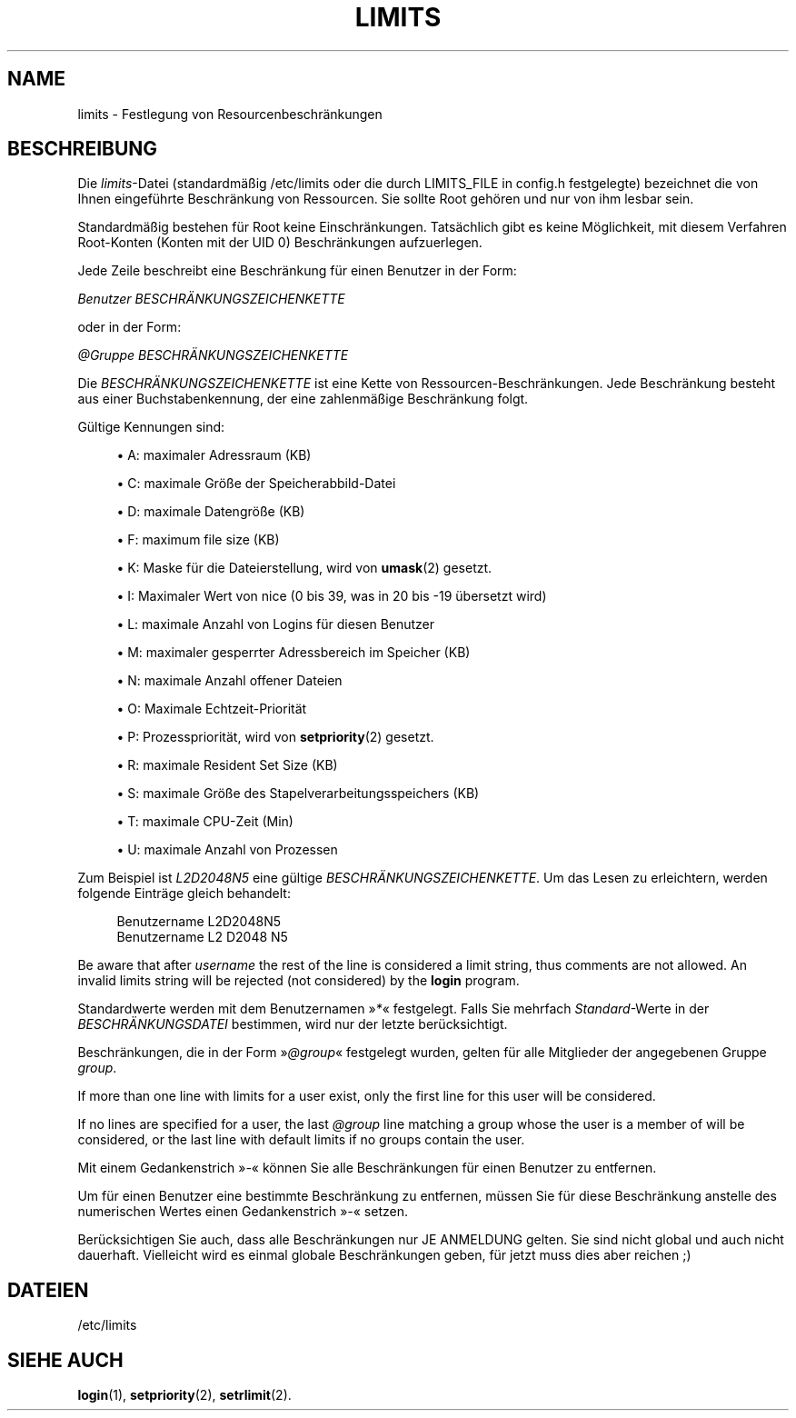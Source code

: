 '\" t
.\"     Title: limits
.\"    Author: Luca Berra
.\" Generator: DocBook XSL Stylesheets v1.79.1 <http://docbook.sf.net/>
.\"      Date: 13.06.2019
.\"    Manual: Dateiformate und konvertierung
.\"    Source: shadow-utils 4.7
.\"  Language: German
.\"
.TH "LIMITS" "5" "13.06.2019" "shadow\-utils 4\&.7" "Dateiformate und konvertierung"
.\" -----------------------------------------------------------------
.\" * Define some portability stuff
.\" -----------------------------------------------------------------
.\" ~~~~~~~~~~~~~~~~~~~~~~~~~~~~~~~~~~~~~~~~~~~~~~~~~~~~~~~~~~~~~~~~~
.\" http://bugs.debian.org/507673
.\" http://lists.gnu.org/archive/html/groff/2009-02/msg00013.html
.\" ~~~~~~~~~~~~~~~~~~~~~~~~~~~~~~~~~~~~~~~~~~~~~~~~~~~~~~~~~~~~~~~~~
.ie \n(.g .ds Aq \(aq
.el       .ds Aq '
.\" -----------------------------------------------------------------
.\" * set default formatting
.\" -----------------------------------------------------------------
.\" disable hyphenation
.nh
.\" disable justification (adjust text to left margin only)
.ad l
.\" -----------------------------------------------------------------
.\" * MAIN CONTENT STARTS HERE *
.\" -----------------------------------------------------------------
.SH "NAME"
limits \- Festlegung von Resourcenbeschr\(:ankungen
.SH "BESCHREIBUNG"
.PP
Die
\fIlimits\fR\-Datei (standardm\(:a\(ssig
/etc/limits
oder die durch LIMITS_FILE in
config\&.h
festgelegte) bezeichnet die von Ihnen eingef\(:uhrte Beschr\(:ankung von Ressourcen\&. Sie sollte Root geh\(:oren und nur von ihm lesbar sein\&.
.PP
Standardm\(:a\(ssig bestehen f\(:ur Root keine Einschr\(:ankungen\&. Tats\(:achlich gibt es keine M\(:oglichkeit, mit diesem Verfahren Root\-Konten (Konten mit der UID 0) Beschr\(:ankungen aufzuerlegen\&.
.PP
Jede Zeile beschreibt eine Beschr\(:ankung f\(:ur einen Benutzer in der Form:
.PP
\fIBenutzer BESCHR\(:ANKUNGSZEICHENKETTE\fR
.PP
oder in der Form:
.PP
\fI@Gruppe BESCHR\(:ANKUNGSZEICHENKETTE\fR
.PP
Die
\fIBESCHR\(:ANKUNGSZEICHENKETTE\fR
ist eine Kette von Ressourcen\-Beschr\(:ankungen\&. Jede Beschr\(:ankung besteht aus einer Buchstabenkennung, der eine zahlenm\(:a\(ssige Beschr\(:ankung folgt\&.
.PP
G\(:ultige Kennungen sind:
.sp
.RS 4
.ie n \{\
\h'-04'\(bu\h'+03'\c
.\}
.el \{\
.sp -1
.IP \(bu 2.3
.\}
A: maximaler Adressraum (KB)
.RE
.sp
.RS 4
.ie n \{\
\h'-04'\(bu\h'+03'\c
.\}
.el \{\
.sp -1
.IP \(bu 2.3
.\}
C: maximale Gr\(:o\(sse der Speicherabbild\-Datei
.RE
.sp
.RS 4
.ie n \{\
\h'-04'\(bu\h'+03'\c
.\}
.el \{\
.sp -1
.IP \(bu 2.3
.\}
D: maximale Datengr\(:o\(sse (KB)
.RE
.sp
.RS 4
.ie n \{\
\h'-04'\(bu\h'+03'\c
.\}
.el \{\
.sp -1
.IP \(bu 2.3
.\}
F: maximum file size (KB)
.RE
.sp
.RS 4
.ie n \{\
\h'-04'\(bu\h'+03'\c
.\}
.el \{\
.sp -1
.IP \(bu 2.3
.\}
K: Maske f\(:ur die Dateierstellung, wird von
\fBumask\fR(2)
gesetzt\&.
.RE
.sp
.RS 4
.ie n \{\
\h'-04'\(bu\h'+03'\c
.\}
.el \{\
.sp -1
.IP \(bu 2.3
.\}
I: Maximaler Wert von nice (0 bis 39, was in 20 bis \-19 \(:ubersetzt wird)
.RE
.sp
.RS 4
.ie n \{\
\h'-04'\(bu\h'+03'\c
.\}
.el \{\
.sp -1
.IP \(bu 2.3
.\}
L: maximale Anzahl von Logins f\(:ur diesen Benutzer
.RE
.sp
.RS 4
.ie n \{\
\h'-04'\(bu\h'+03'\c
.\}
.el \{\
.sp -1
.IP \(bu 2.3
.\}
M: maximaler gesperrter Adressbereich im Speicher (KB)
.RE
.sp
.RS 4
.ie n \{\
\h'-04'\(bu\h'+03'\c
.\}
.el \{\
.sp -1
.IP \(bu 2.3
.\}
N: maximale Anzahl offener Dateien
.RE
.sp
.RS 4
.ie n \{\
\h'-04'\(bu\h'+03'\c
.\}
.el \{\
.sp -1
.IP \(bu 2.3
.\}
O: Maximale Echtzeit\-Priorit\(:at
.RE
.sp
.RS 4
.ie n \{\
\h'-04'\(bu\h'+03'\c
.\}
.el \{\
.sp -1
.IP \(bu 2.3
.\}
P: Prozesspriorit\(:at, wird von
\fBsetpriority\fR(2)
gesetzt\&.
.RE
.sp
.RS 4
.ie n \{\
\h'-04'\(bu\h'+03'\c
.\}
.el \{\
.sp -1
.IP \(bu 2.3
.\}
R: maximale Resident Set Size (KB)
.RE
.sp
.RS 4
.ie n \{\
\h'-04'\(bu\h'+03'\c
.\}
.el \{\
.sp -1
.IP \(bu 2.3
.\}
S: maximale Gr\(:o\(sse des Stapelverarbeitungsspeichers (KB)
.RE
.sp
.RS 4
.ie n \{\
\h'-04'\(bu\h'+03'\c
.\}
.el \{\
.sp -1
.IP \(bu 2.3
.\}
T: maximale CPU\-Zeit (Min)
.RE
.sp
.RS 4
.ie n \{\
\h'-04'\(bu\h'+03'\c
.\}
.el \{\
.sp -1
.IP \(bu 2.3
.\}
U: maximale Anzahl von Prozessen
.RE
.PP
Zum Beispiel ist
\fIL2D2048N5\fR
eine g\(:ultige
\fIBESCHR\(:ANKUNGSZEICHENKETTE\fR\&. Um das Lesen zu erleichtern, werden folgende Eintr\(:age gleich behandelt:
.sp
.if n \{\
.RS 4
.\}
.nf
      Benutzername L2D2048N5
      Benutzername L2 D2048 N5
    
.fi
.if n \{\
.RE
.\}
.PP
Be aware that after
\fIusername\fR
the rest of the line is considered a limit string, thus comments are not allowed\&. An invalid limits string will be rejected (not considered) by the
\fBlogin\fR
program\&.
.PP
Standardwerte werden mit dem Benutzernamen \(Fc\fI*\fR\(Fo festgelegt\&. Falls Sie mehrfach
\fIStandard\fR\-Werte in der
\fIBESCHR\(:ANKUNGSDATEI\fR
bestimmen, wird nur der letzte ber\(:ucksichtigt\&.
.PP
Beschr\(:ankungen, die in der Form \(Fc\fI@group\fR\(Fo festgelegt wurden, gelten f\(:ur alle Mitglieder der angegebenen Gruppe
\fIgroup\fR\&.
.PP
If more than one line with limits for a user exist, only the first line for this user will be considered\&.
.PP
If no lines are specified for a user, the last
\fI@group\fR
line matching a group whose the user is a member of will be considered, or the last line with default limits if no groups contain the user\&.
.PP
Mit einem Gedankenstrich \(Fc\fI\-\fR\(Fo k\(:onnen Sie alle Beschr\(:ankungen f\(:ur einen Benutzer zu entfernen\&.
.PP
Um f\(:ur einen Benutzer eine bestimmte Beschr\(:ankung zu entfernen, m\(:ussen Sie f\(:ur diese Beschr\(:ankung anstelle des numerischen Wertes einen Gedankenstrich \(Fc\fI\-\fR\(Fo setzen\&.
.PP
Ber\(:ucksichtigen Sie auch, dass alle Beschr\(:ankungen nur JE ANMELDUNG gelten\&. Sie sind nicht global und auch nicht dauerhaft\&. Vielleicht wird es einmal globale Beschr\(:ankungen geben, f\(:ur jetzt muss dies aber reichen ;)
.SH "DATEIEN"
.PP
/etc/limits
.RS 4
.RE
.SH "SIEHE AUCH"
.PP
\fBlogin\fR(1),
\fBsetpriority\fR(2),
\fBsetrlimit\fR(2)\&.
